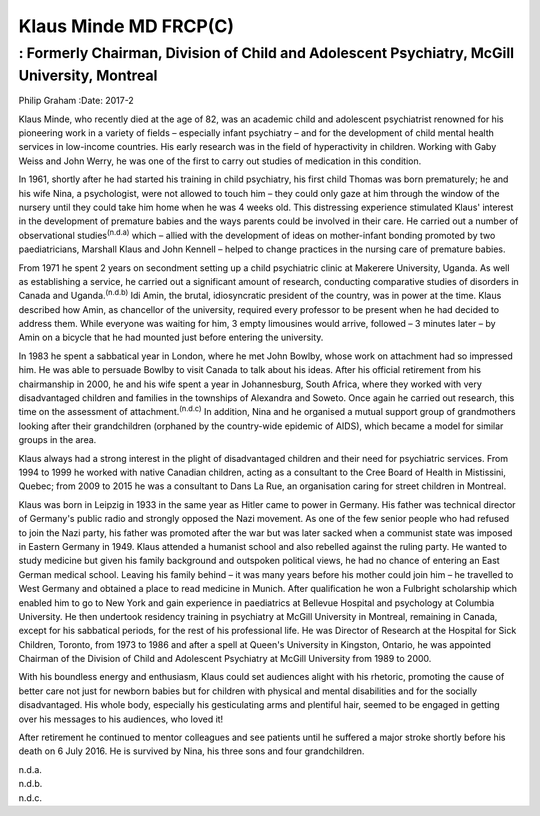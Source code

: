======================
Klaus Minde MD FRCP(C)
======================
---------------------------------------------------------------------------------------------
: Formerly Chairman, Division of Child and Adolescent Psychiatry, McGill University, Montreal
---------------------------------------------------------------------------------------------

Philip Graham
:Date: 2017-2


.. contents::
   :depth: 3
..

Klaus Minde, who recently died at the age of 82, was an academic child
and adolescent psychiatrist renowned for his pioneering work in a
variety of fields – especially infant psychiatry – and for the
development of child mental health services in low-income countries. His
early research was in the field of hyperactivity in children. Working
with Gaby Weiss and John Werry, he was one of the first to carry out
studies of medication in this condition.

In 1961, shortly after he had started his training in child psychiatry,
his first child Thomas was born prematurely; he and his wife Nina, a
psychologist, were not allowed to touch him – they could only gaze at
him through the window of the nursery until they could take him home
when he was 4 weeks old. This distressing experience stimulated Klaus'
interest in the development of premature babies and the ways parents
could be involved in their care. He carried out a number of
observational studies\ :sup:`(n.d.a)` which – allied with the
development of ideas on mother-infant bonding promoted by two
paediatricians, Marshall Klaus and John Kennell – helped to change
practices in the nursing care of premature babies.

From 1971 he spent 2 years on secondment setting up a child psychiatric
clinic at Makerere University, Uganda. As well as establishing a
service, he carried out a significant amount of research, conducting
comparative studies of disorders in Canada and Uganda.\ :sup:`(n.d.b)`
Idi Amin, the brutal, idiosyncratic president of the country, was in
power at the time. Klaus described how Amin, as chancellor of the
university, required every professor to be present when he had decided
to address them. While everyone was waiting for him, 3 empty limousines
would arrive, followed – 3 minutes later – by Amin on a bicycle that he
had mounted just before entering the university.

In 1983 he spent a sabbatical year in London, where he met John Bowlby,
whose work on attachment had so impressed him. He was able to persuade
Bowlby to visit Canada to talk about his ideas. After his official
retirement from his chairmanship in 2000, he and his wife spent a year
in Johannesburg, South Africa, where they worked with very disadvantaged
children and families in the townships of Alexandra and Soweto. Once
again he carried out research, this time on the assessment of
attachment.\ :sup:`(n.d.c)` In addition, Nina and he organised a mutual
support group of grandmothers looking after their grandchildren
(orphaned by the country-wide epidemic of AIDS), which became a model
for similar groups in the area.

Klaus always had a strong interest in the plight of disadvantaged
children and their need for psychiatric services. From 1994 to 1999 he
worked with native Canadian children, acting as a consultant to the Cree
Board of Health in Mistissini, Quebec; from 2009 to 2015 he was a
consultant to Dans La Rue, an organisation caring for street children in
Montreal.

Klaus was born in Leipzig in 1933 in the same year as Hitler came to
power in Germany. His father was technical director of Germany's public
radio and strongly opposed the Nazi movement. As one of the few senior
people who had refused to join the Nazi party, his father was promoted
after the war but was later sacked when a communist state was imposed in
Eastern Germany in 1949. Klaus attended a humanist school and also
rebelled against the ruling party. He wanted to study medicine but given
his family background and outspoken political views, he had no chance of
entering an East German medical school. Leaving his family behind – it
was many years before his mother could join him – he travelled to West
Germany and obtained a place to read medicine in Munich. After
qualification he won a Fulbright scholarship which enabled him to go to
New York and gain experience in paediatrics at Bellevue Hospital and
psychology at Columbia University. He then undertook residency training
in psychiatry at McGill University in Montreal, remaining in Canada,
except for his sabbatical periods, for the rest of his professional
life. He was Director of Research at the Hospital for Sick Children,
Toronto, from 1973 to 1986 and after a spell at Queen's University in
Kingston, Ontario, he was appointed Chairman of the Division of Child
and Adolescent Psychiatry at McGill University from 1989 to 2000.

With his boundless energy and enthusiasm, Klaus could set audiences
alight with his rhetoric, promoting the cause of better care not just
for newborn babies but for children with physical and mental
disabilities and for the socially disadvantaged. His whole body,
especially his gesticulating arms and plentiful hair, seemed to be
engaged in getting over his messages to his audiences, who loved it!

After retirement he continued to mentor colleagues and see patients
until he suffered a major stroke shortly before his death on 6 July
2016. He is survived by Nina, his three sons and four grandchildren.

.. container:: references csl-bib-body hanging-indent
   :name: refs

   .. container:: csl-entry
      :name: ref-R1

      n.d.a.

   .. container:: csl-entry
      :name: ref-R2

      n.d.b.

   .. container:: csl-entry
      :name: ref-R3

      n.d.c.
